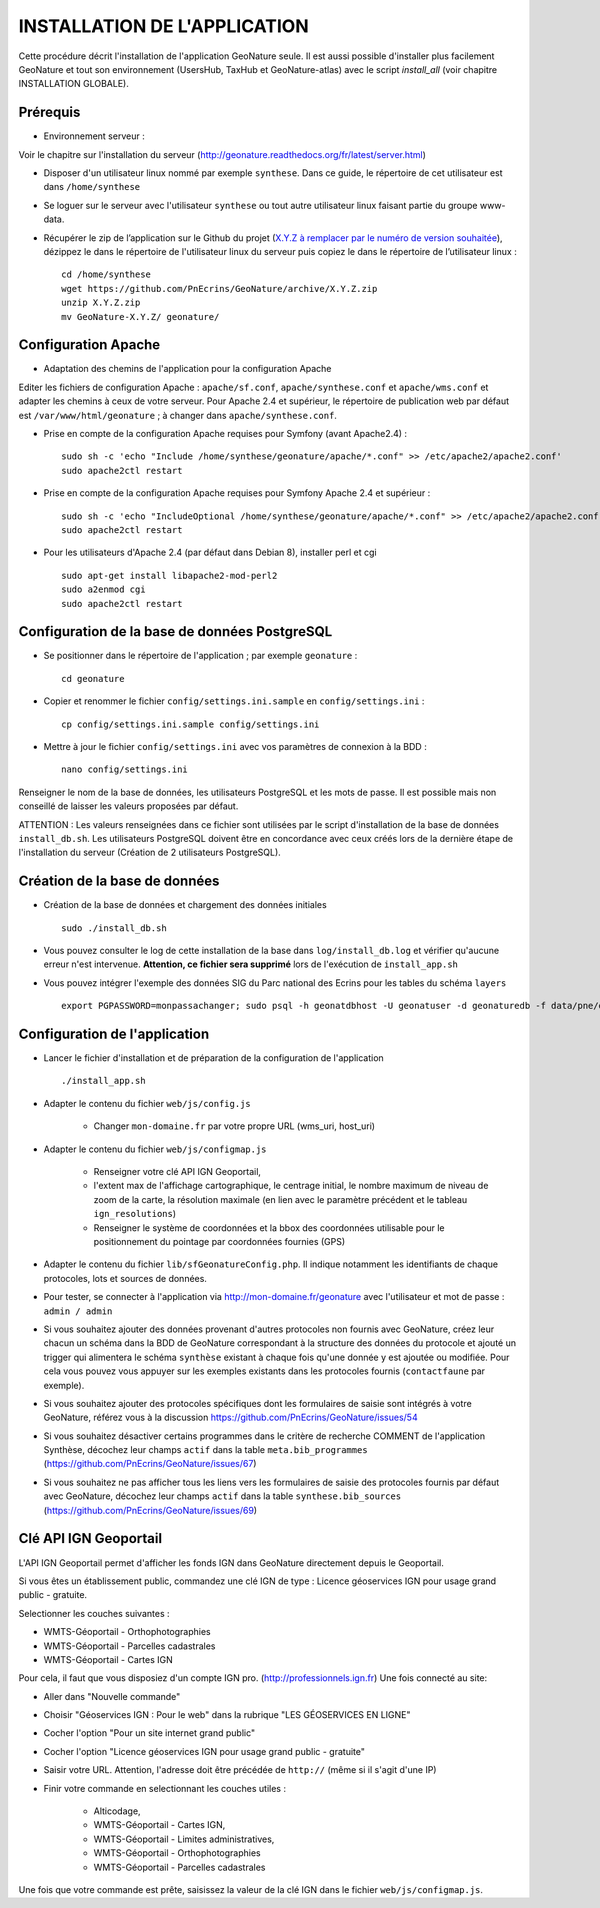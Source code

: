 =============================
INSTALLATION DE L'APPLICATION
=============================

Cette procédure décrit l'installation de l'application GeoNature seule. Il est aussi possible d'installer plus facilement GeoNature et tout son environnement (UsersHub, TaxHub et GeoNature-atlas) avec le script `install_all` (voir chapitre INSTALLATION GLOBALE).

Prérequis
=========

* Environnement serveur :

Voir le chapitre sur l'installation du serveur (http://geonature.readthedocs.org/fr/latest/server.html)

* Disposer d'un utilisateur linux nommé par exemple ``synthese``. Dans ce guide, le répertoire de cet utilisateur est dans ``/home/synthese``

* Se loguer sur le serveur avec l'utilisateur ``synthese`` ou tout autre utilisateur linux faisant partie du groupe www-data.

* Récupérer le zip de l’application sur le Github du projet (`X.Y.Z à remplacer par le numéro de version souhaitée <https://github.com/PnEcrins/GeoNature/releases>`_), dézippez le dans le répertoire de l'utilisateur linux du serveur puis copiez le dans le répertoire de l’utilisateur linux :
 
  ::  
  
        cd /home/synthese
        wget https://github.com/PnEcrins/GeoNature/archive/X.Y.Z.zip
        unzip X.Y.Z.zip
        mv GeoNature-X.Y.Z/ geonature/


Configuration Apache
====================
* Adaptation des chemins de l'application pour la configuration Apache

Editer les fichiers de configuration Apache : ``apache/sf.conf``, ``apache/synthese.conf`` et ``apache/wms.conf`` et adapter les chemins à ceux de votre serveur. Pour Apache 2.4 et supérieur, le répertoire de publication web par défaut est ``/var/www/html/geonature`` ; à changer dans ``apache/synthese.conf``.

* Prise en compte de la configuration Apache requises pour Symfony (avant Apache2.4) :
 
  ::  
  
	sudo sh -c 'echo "Include /home/synthese/geonature/apache/*.conf" >> /etc/apache2/apache2.conf'
	sudo apache2ctl restart
        
* Prise en compte de la configuration Apache requises pour Symfony Apache 2.4 et supérieur :
 
  ::  
  
	sudo sh -c 'echo "IncludeOptional /home/synthese/geonature/apache/*.conf" >> /etc/apache2/apache2.conf'
	sudo apache2ctl restart
        
* Pour les utilisateurs d'Apache 2.4 (par défaut dans Debian 8), installer perl et cgi
 
  ::  
  
    	sudo apt-get install libapache2-mod-perl2
	sudo a2enmod cgi
	sudo apache2ctl restart
	

Configuration de la base de données PostgreSQL
==============================================

* Se positionner dans le répertoire de l'application ; par exemple ``geonature`` :
 
  ::  
  
	cd geonature
        
* Copier et renommer le fichier ``config/settings.ini.sample`` en ``config/settings.ini`` :
 
  ::  
  
        cp config/settings.ini.sample config/settings.ini

* Mettre à jour le fichier ``config/settings.ini`` avec vos paramètres de connexion à la BDD :
 
  ::  
  
	nano config/settings.ini

Renseigner le nom de la base de données, les utilisateurs PostgreSQL et les mots de passe. Il est possible mais non conseillé de laisser les valeurs proposées par défaut. 

ATTENTION : Les valeurs renseignées dans ce fichier sont utilisées par le script d'installation de la base de données ``install_db.sh``. Les utilisateurs PostgreSQL doivent être en concordance avec ceux créés lors de la dernière étape de l'installation du serveur (Création de 2 utilisateurs PostgreSQL). 


Création de la base de données
==============================

* Création de la base de données et chargement des données initiales
 
  ::  
  
        sudo ./install_db.sh
        
* Vous pouvez consulter le log de cette installation de la base dans ``log/install_db.log`` et vérifier qu'aucune erreur n'est intervenue. **Attention, ce fichier sera supprimé** lors de l'exécution de ``install_app.sh``

* Vous pouvez intégrer l'exemple des données SIG du Parc national des Ecrins pour les tables du schéma ``layers``
 
  ::  
  
        export PGPASSWORD=monpassachanger; sudo psql -h geonatdbhost -U geonatuser -d geonaturedb -f data/pne/data_sig_pne_2154.sql


Configuration de l'application
==============================

* Lancer le fichier d'installation et de préparation de la configuration de l'application
 
  ::  
  
        ./install_app.sh

* Adapter le contenu du fichier ``web/js/config.js``

	- Changer ``mon-domaine.fr`` par votre propre URL (wms_uri, host_uri)
    
* Adapter le contenu du fichier ``web/js/configmap.js``

    - Renseigner votre clé API IGN Geoportail, 
    - l'extent max de l'affichage cartographique, le centrage initial, le nombre maximum de niveau de zoom de la carte, la résolution maximale (en lien avec le paramètre précédent et le tableau ``ign_resolutions``)
    - Renseigner le système de coordonnées et la bbox des coordonnées utilisable pour le positionnement du pointage par coordonnées fournies (GPS)
	
* Adapter le contenu du fichier ``lib/sfGeonatureConfig.php``. Il indique notamment les identifiants de chaque protocoles, lots et sources de données. 

* Pour tester, se connecter à l'application via http://mon-domaine.fr/geonature avec l'utilisateur et mot de passe : ``admin / admin``

* Si vous souhaitez ajouter des données provenant d'autres protocoles non fournis avec GeoNature, créez leur chacun un schéma dans la BDD de GeoNature correspondant à la structure des données du protocole et ajouté un trigger qui alimentera le schéma ``synthèse`` existant à chaque fois qu'une donnée y est ajoutée ou modifiée. Pour cela vous pouvez vous appuyer sur les exemples existants dans les protocoles fournis (``contactfaune`` par exemple).

* Si vous souhaitez ajouter des protocoles spécifiques dont les formulaires de saisie sont intégrés à votre GeoNature, référez vous à la discussion https://github.com/PnEcrins/GeoNature/issues/54

* Si vous souhaitez désactiver certains programmes dans le critère de recherche COMMENT de l'application Synthèse, décochez leur champs ``actif`` dans la table ``meta.bib_programmes`` (https://github.com/PnEcrins/GeoNature/issues/67)

* Si vous souhaitez ne pas afficher tous les liens vers les formulaires de saisie des protocoles fournis par défaut avec GeoNature, décochez leur champs ``actif`` dans la table ``synthese.bib_sources`` (https://github.com/PnEcrins/GeoNature/issues/69)


Clé API IGN Geoportail
======================

L'API IGN Geoportail permet d'afficher les fonds IGN dans GeoNature directement depuis le Geoportail.

Si vous êtes un établissement public, commandez une clé IGN de type : Licence géoservices IGN pour usage grand public - gratuite.

Selectionner les couches suivantes : 

* WMTS-Géoportail - Orthophotographies
* WMTS-Géoportail - Parcelles cadastrales
* WMTS-Géoportail - Cartes IGN

Pour cela, il faut que vous disposiez d'un compte IGN pro. (http://professionnels.ign.fr)
Une fois connecté au site: 

* Aller dans "Nouvelle commande"
* Choisir "Géoservices IGN : Pour le web" dans la rubrique "LES GÉOSERVICES EN LIGNE"
* Cocher l'option "Pour un site internet grand public"
* Cocher l'option "Licence géoservices IGN pour usage grand public - gratuite"
* Saisir votre URL. Attention, l'adresse doit être précédée de ``http://`` (même si il s'agit d'une IP)
* Finir votre commande en selectionnant les couches utiles :

    - Alticodage, 
    - WMTS-Géoportail - Cartes IGN, 
    - WMTS-Géoportail - Limites administratives, 
    - WMTS-Géoportail - Orthophotographies
    - WMTS-Géoportail - Parcelles cadastrales

Une fois que votre commande est prête, saisissez la valeur de la clé IGN dans le fichier ``web/js/configmap.js``.
